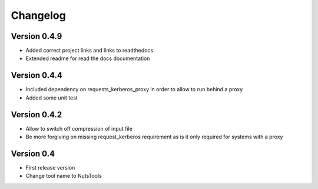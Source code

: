 =========
Changelog
=========

Version 0.4.9
=============
- Added correct project links and links to readthedocs
- Extended readme for read the docs documentation

Version 0.4.4
=============
- Included dependency on requests_kerberos_proxy in order to allow to run behind a proxy
- Added some unit test

Version 0.4.2
=============
- Allow to switch off compression of input file
- Be more forgiving on missing request_kerberos requirement as is it only required for systems with a proxy


Version 0.4
===========

- First release version
- Change tool name to NutsTools
